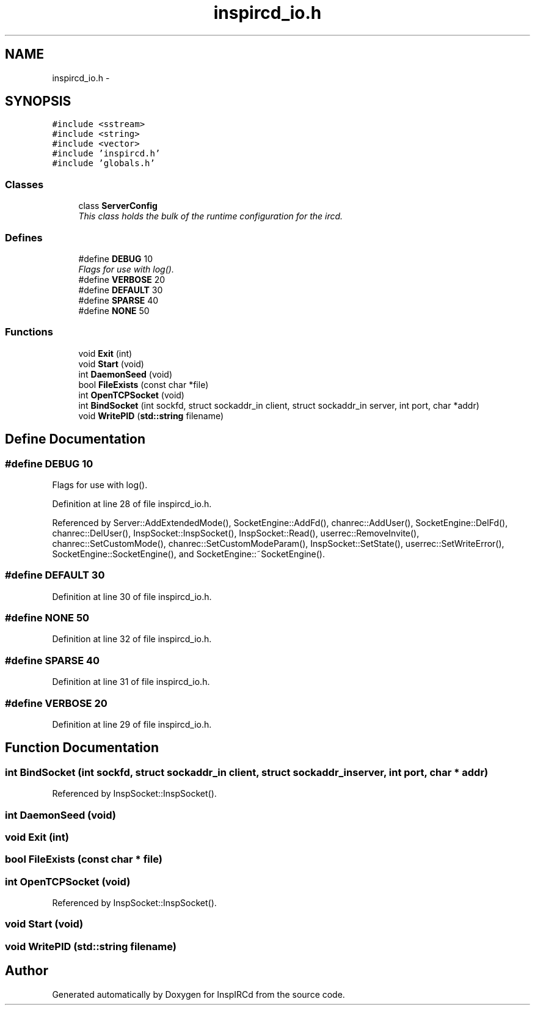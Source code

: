 .TH "inspircd_io.h" 3 "14 Dec 2005" "Version 1.0Betareleases" "InspIRCd" \" -*- nroff -*-
.ad l
.nh
.SH NAME
inspircd_io.h \- 
.SH SYNOPSIS
.br
.PP
\fC#include <sstream>\fP
.br
\fC#include <string>\fP
.br
\fC#include <vector>\fP
.br
\fC#include 'inspircd.h'\fP
.br
\fC#include 'globals.h'\fP
.br

.SS "Classes"

.in +1c
.ti -1c
.RI "class \fBServerConfig\fP"
.br
.RI "\fIThis class holds the bulk of the runtime configuration for the ircd. \fP"
.in -1c
.SS "Defines"

.in +1c
.ti -1c
.RI "#define \fBDEBUG\fP   10"
.br
.RI "\fIFlags for use with log(). \fP"
.ti -1c
.RI "#define \fBVERBOSE\fP   20"
.br
.ti -1c
.RI "#define \fBDEFAULT\fP   30"
.br
.ti -1c
.RI "#define \fBSPARSE\fP   40"
.br
.ti -1c
.RI "#define \fBNONE\fP   50"
.br
.in -1c
.SS "Functions"

.in +1c
.ti -1c
.RI "void \fBExit\fP (int)"
.br
.ti -1c
.RI "void \fBStart\fP (void)"
.br
.ti -1c
.RI "int \fBDaemonSeed\fP (void)"
.br
.ti -1c
.RI "bool \fBFileExists\fP (const char *file)"
.br
.ti -1c
.RI "int \fBOpenTCPSocket\fP (void)"
.br
.ti -1c
.RI "int \fBBindSocket\fP (int sockfd, struct sockaddr_in client, struct sockaddr_in server, int port, char *addr)"
.br
.ti -1c
.RI "void \fBWritePID\fP (\fBstd::string\fP filename)"
.br
.in -1c
.SH "Define Documentation"
.PP 
.SS "#define DEBUG   10"
.PP
Flags for use with log(). 
.PP
Definition at line 28 of file inspircd_io.h.
.PP
Referenced by Server::AddExtendedMode(), SocketEngine::AddFd(), chanrec::AddUser(), SocketEngine::DelFd(), chanrec::DelUser(), InspSocket::InspSocket(), InspSocket::Read(), userrec::RemoveInvite(), chanrec::SetCustomMode(), chanrec::SetCustomModeParam(), InspSocket::SetState(), userrec::SetWriteError(), SocketEngine::SocketEngine(), and SocketEngine::~SocketEngine().
.SS "#define DEFAULT   30"
.PP
Definition at line 30 of file inspircd_io.h.
.SS "#define NONE   50"
.PP
Definition at line 32 of file inspircd_io.h.
.SS "#define SPARSE   40"
.PP
Definition at line 31 of file inspircd_io.h.
.SS "#define VERBOSE   20"
.PP
Definition at line 29 of file inspircd_io.h.
.SH "Function Documentation"
.PP 
.SS "int BindSocket (int sockfd, struct sockaddr_in client, struct sockaddr_in server, int port, char * addr)"
.PP
Referenced by InspSocket::InspSocket().
.SS "int DaemonSeed (void)"
.PP
.SS "void Exit (int)"
.PP
.SS "bool FileExists (const char * file)"
.PP
.SS "int OpenTCPSocket (void)"
.PP
Referenced by InspSocket::InspSocket().
.SS "void Start (void)"
.PP
.SS "void WritePID (\fBstd::string\fP filename)"
.PP
.SH "Author"
.PP 
Generated automatically by Doxygen for InspIRCd from the source code.
